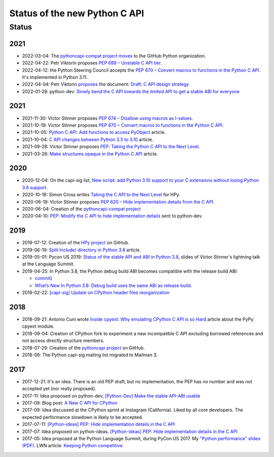 ++++++++++++++++++++++++++++++
Status of the new Python C API
++++++++++++++++++++++++++++++

Status
======

2021
----

* 2022-03-04: The `pythoncapi-compat project moves
  <https://github.com/python/steering-council/issues/101>`_ to the GitHub
  Python organization.
* 2022-04-22: Petr Viktorin proposes `PEP 689 – Unstable C API tier
  <https://peps.python.org/pep-0689/>`_.
* 2022-04-12: the Python Steering Council accepts the `PEP 670 – Convert macros
  to functions in the Python C API <https://peps.python.org/pep-0670/>`_. It's
  implemented in Python 3.11.
* 2022-04-04: Petr Viktorin `proposes
  <https://mail.python.org/archives/list/python-dev@python.org/message/DUWBMGLEYP6VFFT7OMMA6KJNJKTEY47R/>`_
  the document: `Draft: C API design strategy
  <https://docs.google.com/document/d/1lrvx-ujHOCuiuqH71L1-nBQFHreI8jsXC966AFu9Mqc/>`_
* 2022-01-28: python-dev: `Slowly bend the C API towards the limited API to get
  a stable ABI for everyone
  <https://mail.python.org/archives/list/python-dev@python.org/thread/DN6JAK62ZXZUXQK4MTGYOFEC67XFQYI5/>`_

2021
----

* 2021-11-30: Victor Stinner proposes `PEP 674 – Disallow using macros as l-values
  <https://peps.python.org/pep-0674/>`_.
* 2021-10-19: Victor Stinner proposes `PEP 670 – Convert macros to functions in the Python C API
  <https://peps.python.org/pep-0670/>`_.
* 2021-10-05: `Python C API: Add functions to access PyObject
  <https://vstinner.github.io/c-api-abstract-pyobject.html>`_ article.
* 2021-10-04: `C API changes between Python 3.5 to 3.10
  <https://vstinner.github.io/c-api-python3_10-changes.html>`_ article.
* 2021-09-28: Victor Stinner proposes `PEP: Taking the Python C API to the Next Level
  <https://mail.python.org/archives/list/python-dev@python.org/thread/RA7Q4JAUEITJBOUAXFEJKRRM2RR3QSZI/>`_.
* 2021-03-26: `Make structures opaque in the Python C API
  <https://vstinner.github.io/c-api-opaque-structures.html>`_ article.

2020
----

* 2020-12-04: On the capi-sig list, `New script: add Python 3.10 support to your C
  extensions without losing Python 3.6 support
  <https://mail.python.org/archives/list/capi-sig@python.org/thread/LFLXFMKMZ77UCDUFD5EQCONSAFFWJWOZ/>`_.
* 2020-10-16: Simon Cross writes `Taking the C API to the Next Level
  <https://github.com/hpyproject/hpy/wiki/c-api-next-level-manifesto>`_
  for HPy.
* 2020-06-19: Victor Stinner proposes `PEP 620 – Hide implementation details from the C API
  <https://peps.python.org/pep-0620/>`_.
* 2020-06-04: Creation of the `pythoncapi-compat project
  <https://github.com/python/pythoncapi-compat>`_
* 2020-04-10: `PEP: Modify the C API to hide implementation details
  <https://mail.python.org/archives/list/python-dev@python.org/thread/HKM774XKU7DPJNLUTYHUB5U6VR6EQMJF/#TKHNENOXP6H34E73XGFOL2KKXSM4Z6T2>`_
  sent to python-dev.

2019
----

* 2019-07-12: Creation of the `HPy project <https://docs.hpyproject.org/>`_ on
  GitHub.
* 2019-06-19: `Split Include/ directory in Python 3.8
  <https://vstinner.github.io/split-include-directory-python38.html>`_ article.
* 2019-05-01: Pycon US 2019: `Status of the stable API and ABI in Python 3.8
  <https://github.com/vstinner/conf/blob/master/2019-Pycon/status_stable_api_abi.pdf>`_,
  slides of Victor Stinner's lightning talk at the Language Summit.
* 2019-04-25: In Python 3.8, the Python debug build ABI becomes compatible with the release build ABI:

  * `commit <https://github.com/python/cpython/commit/f4e4703e746067d6630410408d414b11003334d6>`__)
  * `What’s New In Python 3.8: Debug build uses the same ABI as release build
    <https://docs.python.org/dev/whatsnew/3.8.html#debug-build-uses-the-same-abi-as-release-build>`_.

* 2019-02-22: `[capi-sig] Update on CPython header files reorganization
  <https://mail.python.org/archives/list/capi-sig@python.org/thread/WS6ATJWRUQZESGGYP3CCSVPF7OMPMNM6/>`_

2018
----

* 2018-09-21: Antonio Cuni wrote `Inside cpyext: Why emulating CPython C API is
  so Hard
  <https://morepypy.blogspot.com/2018/09/inside-cpyext-why-emulating-cpython-c.html>`_
  article about the PyPy cpyext module.
* 2018-09-04: Creation of CPython fork to experiment a new incompatible C
  API excluding borrowed references and not access directly structure
  members.
* 2018-07-29: Creation of the `pythoncapi project
  <https://github.com/vstinner/pythoncapi>`_ on GitHub.
* 2018-06: The Python capi-sig mailing list migrated to Mailman 3.

2017
----

* 2017-12-21: It's an idea. There is an old PEP draft, but no implementation,
  the PEP has no number and was not accepted yet (nor really proposed).
* 2017-11: Idea proposed on python-dev, `[Python-Dev] Make the stable API-ABI
  usable
  <https://mail.python.org/pipermail/python-dev/2017-November/150607.html>`_
* 2017-09: Blog post: `A New C API for CPython
  <https://vstinner.github.io/new-python-c-api.html>`_
* 2017-09: Idea discussed at the CPython sprint at Instagram (California).
  Liked by all core developers. The expected performance slowdown is likely to
  be accepted.
* 2017-07-11:
  `[Python-ideas] PEP: Hide implementation details in the C API
  <https://mail.python.org/pipermail/python-ideas/2017-July/046399.html>`_
* 2017-07: Idea proposed on python-ideas. `[Python-ideas] PEP: Hide
  implementation details in the C API
  <https://mail.python.org/pipermail/python-ideas/2017-July/046399.html>`_
* 2017-05: Idea proposed at the Python Language Summit, during PyCon US 2017.
  My `"Python performance" slides (PDF)
  <https://github.com/vstinner/conf/raw/master/2017-PyconUS/summit.pdf>`_.
  LWN article: `Keeping Python competitive
  <https://lwn.net/Articles/723752/#723949>`_.
